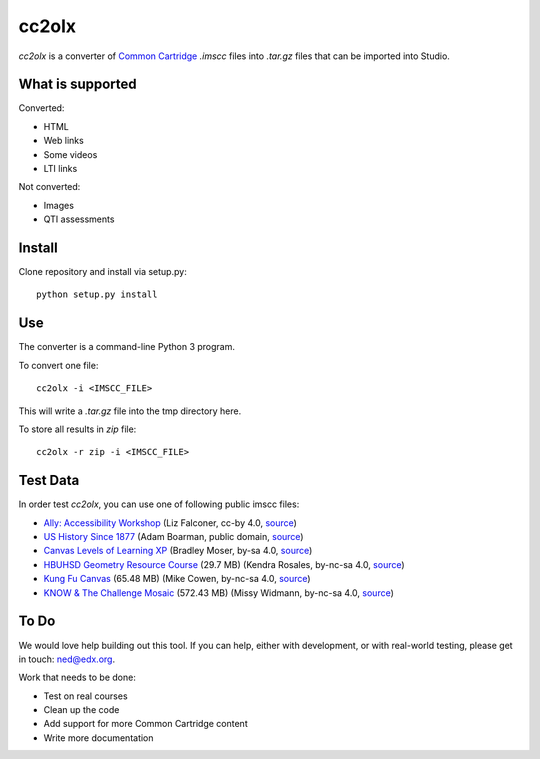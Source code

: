 cc2olx
######

*cc2olx* is a converter of `Common Cartridge <https://www.imsglobal.org/activity/common-cartridge>`_ `.imscc` files into `.tar.gz` files that can be imported into Studio.

What is supported
-----------------

Converted:

- HTML
- Web links
- Some videos
- LTI links

Not converted:

- Images
- QTI assessments


Install
-------

Clone repository and install via setup.py::

    python setup.py install

Use
---

The converter is a command-line Python 3 program.

To convert one file::

    cc2olx -i <IMSCC_FILE>

This will write a `.tar.gz` file into the tmp directory here.

To store all results in `zip` file::

    cc2olx -r zip -i <IMSCC_FILE>


Test Data
---------

In order test *cc2olx*, you can use one of following public imscc files:

- `Ally: Accessibility Workshop <https://s3.amazonaws.com/public-imscc/facc0607309246638c298c6a1b01abcf.imscc>`_ (Liz Falconer, cc-by 4.0, `source <https://lor.instructure.com/resources/facc0607309246638c298c6a1b01abcf>`_)
- `US History Since 1877 <https://s3.amazonaws.com/public-imscc/45b943dadf904bb0835df11e62030742.imscc>`_ (Adam Boarman, public domain, `source <https://lor.instructure.com/resources/45b943dadf904bb0835df11e62030742>`_)
- `Canvas Levels of Learning XP <https://s3.amazonaws.com/public-imscc/292b3b44b9b34309b7c6e1f92019007f.imscc>`_ (Bradley Moser, by-sa 4.0, `source <https://lor.instructure.com/resources/292b3b44b9b34309b7c6e1f92019007f>`_)
- `HBUHSD Geometry Resource Course <https://s3.amazonaws.com/public-imscc/c075c6df1f674a7b9d9192307e812f74.imscc>`_ (29.7 MB) (Kendra Rosales, by-nc-sa 4.0, `source <https://lor.instructure.com/resources/c075c6df1f674a7b9d9192307e812f74>`_)
- `Kung Fu Canvas <https://s3.amazonaws.com/public-imscc/faa3332ffd834070ad81d97bdb236649.imscc>`_ (65.48 MB) (Mike Cowen, by-nc-sa 4.0, `source <https://lor.instructure.com/resources/faa3332ffd834070ad81d97bdb236649>`_)
- `KNOW & The Challenge Mosaic <https://s3.amazonaws.com/public-imscc/d933c048da6d4fd5a9cb552148d628cb.imscc>`_ (572.43 MB) (Missy Widmann, by-nc-sa 4.0, `source <https://lor.instructure.com/resources/d933c048da6d4fd5a9cb552148d628cb>`_)

To Do
-----

We would love help building out this tool.  If you can help, either with
development, or with real-world testing, please get in touch: ned@edx.org.

Work that needs to be done:

- Test on real courses
- Clean up the code
- Add support for more Common Cartridge content
- Write more documentation
